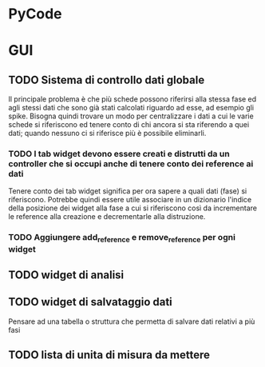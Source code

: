 * PyCode

* GUI

** TODO Sistema di controllo dati globale
Il principale problema è che più schede possono riferirsi alla stessa fase ed agli stessi dati che sono già stati calcolati riguardo ad esse, ad esempio gli spike.
Bisogna quindi trovare un modo per centralizzare i dati a cui le varie schede si riferiscono ed tenere conto di chi ancora si sta riferendo a quei dati; quando
nessuno ci si riferisce più è possibile eliminarli.

*** TODO I tab widget devono essere creati e distrutti da un controller che si occupi anche di tenere conto dei reference ai dati
Tenere conto dei tab widget significa per ora sapere a quali dati (fase) si riferiscono. Potrebbe quindi essere utile associare in un dizionario l'indice della
posizione dei widget alla fase a cui si riferiscono così da incrementare le reference alla creazione e decrementarle alla distruzione.

*** TODO Aggiungere add_reference e remove_reference per ogni widget

** TODO widget di analisi

** TODO widget di salvataggio dati
Pensare ad una tabella o struttura che permetta di salvare dati relativi a più fasi

** TODO lista di unita di misura da mettere
